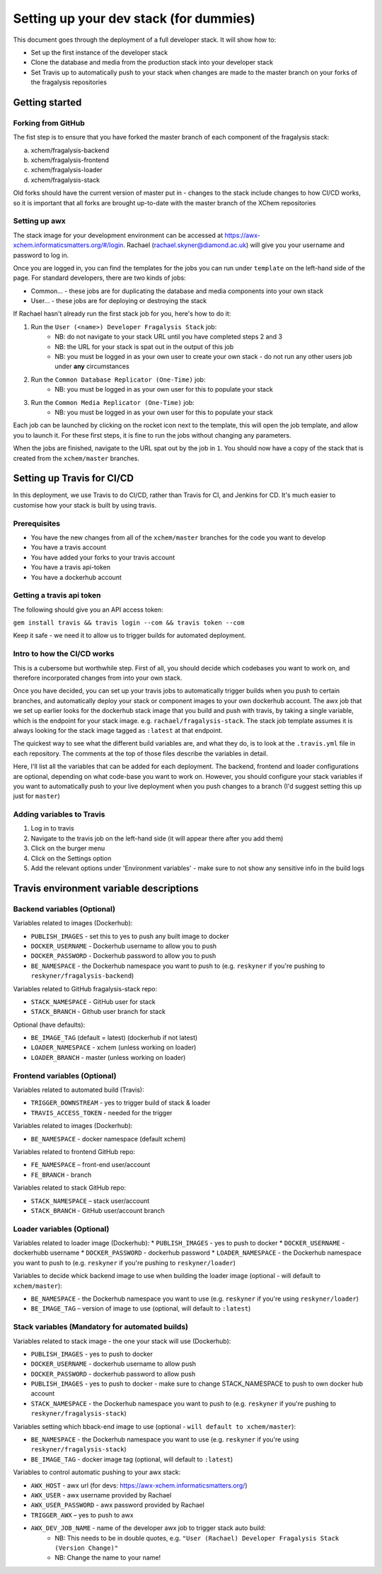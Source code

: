 ***********************************************
Setting up your dev stack (for dummies)
***********************************************

This document goes through the deployment of a full developer stack.
It will show how to:

* Set up the first instance of the developer stack
* Clone the database and media from the production stack into your developer stack
* Set Travis up to automatically push to your stack when changes are made to the master branch on your forks of the fragalysis repositories

Getting started
===============

Forking from GitHub
-------------------

The fist step is to ensure that you have forked the master branch of each component of the fragalysis stack:

a.	xchem/fragalysis-backend
b.	xchem/fragalysis-frontend
c.	xchem/fragalysis-loader
d.	xchem/fragalysis-stack

Old forks should have the current version of master put in - changes to the stack include changes to how CI/CD works,
so it is important that all forks are brought up-to-date with the master branch of the XChem repositories

Setting up awx
---------------
The stack image for your development environment can be accessed at https://awx-xchem.informaticsmatters.org/#/login.
Rachael (rachael.skyner@diamond.ac.uk) will give you your username and password to log in.

Once you are logged in, you can find the templates for the jobs you can run under ``template`` on the left-hand side of
the page. For standard developers, there are two kinds of jobs:

* Common... - these jobs are for duplicating the database and media components into your own stack
* User... - these jobs are for deploying or destroying the stack

If Rachael hasn't already run the first stack job for you, here's how to do it:

1. Run the ``User (<name>) Developer Fragalysis Stack`` job:
    * NB: do not navigate to your stack URL until you have completed steps 2 and 3
    * NB: the URL for your stack is spat out in the output of this job
    * NB: you must be logged in as your own user to create your own stack - do not run any other users job under **any** circumstances
2. Run the ``Common Database Replicator (One-Time)`` job:
    * NB: you must be logged in as your own user for this to populate your stack
3. Run the ``Common Media Replicator (One-Time)`` job:
    * NB: you must be logged in as your own user for this to populate your stack

Each job can be launched by clicking on the rocket icon next to the template, this will open the job template, and allow you to launch it.
For these first steps, it is fine to run the jobs without changing any parameters.

When the jobs are finished, navigate to the URL spat out by the job in ``1``. You should now have a copy of the stack that
is created from the ``xchem/master`` branches.

Setting up Travis for CI/CD
=====================================

In this deployment, we use Travis to do CI/CD, rather than Travis for CI, and Jenkins for CD. It's much easier to customise
how your stack is built by using travis.

Prerequisites
--------------
* You have the new changes from all of the ``xchem/master`` branches for the code you want to develop
* You have a travis account
* You have added your forks to your travis account
* You have a travis api-token
* You have a dockerhub account

Getting a travis api token
--------------------------
The following should give you an API access token:

``gem install travis && travis login --com && travis token --com``

Keep it safe - we need it to allow us to trigger builds for automated deployment.

Intro to how the CI/CD works
----------------------------
This is a cubersome but worthwhile step. First of all, you should decide which codebases you want to work on, and therefore
incorporated changes from into your own stack.

Once you have decided, you can set up your travis jobs to automatically trigger builds when you push to certain branches,
and automatically deploy your stack or component images to your own dockerhub account. The awx job that we set up earlier
looks for the dockerhub stack image that you build and push with travis, by taking a single variable, which is the endpoint
for your stack image. e.g. ``rachael/fragalysis-stack``. The stack job template assumes it is always looking for the
stack image tagged as ``:latest`` at that endpoint.

The quickest way to see what the different build variables are, and what they do, is to look at the ``.travis.yml`` file
in each repository. The comments at the top of those files describe the variables in detail.

Here, I'll list all the variables that can be added for each deployment. The backend, frontend and loader configurations are optional,
depending on what code-base you want to work on. However, you should configure your stack variables if you want to automatically
push to your live deployment when you push changes to a branch (I'd suggest setting this up just for ``master``)

Adding variables to Travis
--------------------------
1. Log in to travis
2. Navigate to the travis job on the left-hand side (it will appear there after you add them)
3. Click on the burger menu
4. Click on the Settings option
5. Add the relevant options under 'Environment variables' - make sure to not show any sensitive info in the build logs

Travis environment variable descriptions
=========================================

Backend variables (Optional)
----------------------------
Variables related to images (Dockerhub):

* ``PUBLISH_IMAGES`` - set this to yes to push any built image to docker
* ``DOCKER_USERNAME`` - Dockerhub username to allow you to push
* ``DOCKER_PASSWORD`` - Dockerhub password to allow you to push
* ``BE_NAMESPACE`` - the Dockerhub namespace you want to push to (e.g. ``reskyner`` if you're pushing to ``reskyner/fragalysis-backend``)

Variables related to GitHub fragalysis-stack repo:

* ``STACK_NAMESPACE`` - GitHub user for stack
* ``STACK_BRANCH`` - Github user branch for stack

Optional (have defaults):

* ``BE_IMAGE_TAG`` (default = latest) (dockerhub if not latest)
* ``LOADER_NAMESPACE`` - xchem (unless working on loader)
* ``LOADER_BRANCH`` - master (unless working on loader)

Frontend variables (Optional)
-----------------------------

Variables related to automated build (Travis):

* ``TRIGGER_DOWNSTREAM`` - yes to trigger build of stack & loader
* ``TRAVIS_ACCESS_TOKEN`` - needed for the trigger

Variables related to images (Dockerhub):

* ``BE_NAMESPACE`` - docker namespace (default xchem)

Variables related to frontend GitHub repo:

* ``FE_NAMESPACE`` – front-end user/account
* ``FE_BRANCH`` - branch

Variables related to stack GitHub repo:

* ``STACK_NAMESPACE`` – stack user/account
* ``STACK_BRANCH`` - GitHub user/account branch

Loader variables (Optional)
-----------------------------

Variables related to loader image (Dockerhub):
* ``PUBLISH_IMAGES`` - yes to push to docker
* ``DOCKER_USERNAME`` - dockerhubb username
* ``DOCKER_PASSWORD`` - dockerhub password
* ``LOADER_NAMESPACE`` - the Dockerhub namespace you want to push to (e.g. ``reskyner`` if you're pushing to ``reskyner/loader``)

Variables to decide whick backend image to use when building the loader image (optional - will default to ``xchem/master``):

* ``BE_NAMESPACE`` - the Dockerhub namespace you want to use (e.g. ``reskyner`` if you're using ``reskyner/loader``)
* ``BE_IMAGE_TAG`` – version of image to use (optional, will default to ``:latest``)


Stack variables (Mandatory for automated builds)
------------------------------------------------

Variables related to stack image - the one your stack will use (Dockerhub):

* ``PUBLISH_IMAGES`` - yes to push to docker
* ``DOCKER_USERNAME`` - dockerhub username to allow push
* ``DOCKER_PASSWORD`` - dockerhub password to allow push
* ``PUBLISH_IMAGES`` - yes to push to docker - make sure to change STACK_NAMESPACE to push to own docker hub account
* ``STACK_NAMESPACE`` - the Dockerhub namespace you want to push to (e.g. ``reskyner`` if you're pushing to ``reskyner/fragalysis-stack``)

Variables setting which bback-end image to use (optional - ``will default to xchem/master``):

* ``BE_NAMESPACE`` - the Dockerhub namespace you want to use (e.g. ``reskyner`` if you're using ``reskyner/fragalysis-stack``)
* ``BE_IMAGE_TAG`` - docker image tag (optional, will default to ``:latest``)

Variables to control automatic pushing to your awx stack:

* ``AWX_HOST`` - awx url (for devs: https://awx-xchem.informaticsmatters.org/)
* ``AWX_USER`` - awx username provided by Rachael
* ``AWX_USER_PASSWORD`` - awx password provided by Rachael
* ``TRIGGER_AWX`` – yes to push to awx
* ``AWX_DEV_JOB_NAME`` - name of the developer awx job to trigger stack auto build:
    * NB: This needs to be in double quotes, e.g. ``"User (Rachael) Developer Fragalysis Stack (Version Change)"``
    * NB: Change the name to your name!








